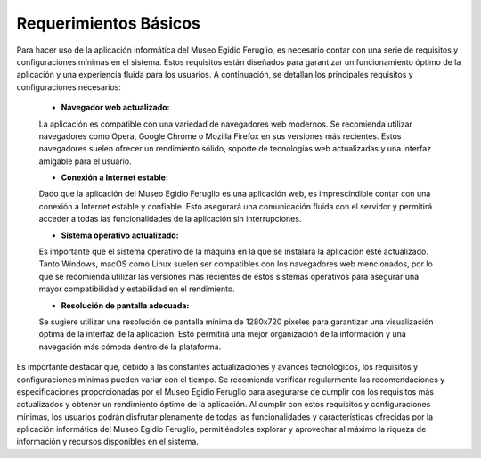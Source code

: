 Requerimientos Básicos
======================

Para hacer uso de la aplicación informática del Museo Egidio Feruglio, es necesario contar con una 
serie de requisitos y configuraciones mínimas en el sistema. Estos requisitos están diseñados para garantizar 
un funcionamiento óptimo de la aplicación y una experiencia fluida para los usuarios. A continuación, se 
detallan los principales requisitos y configuraciones necesarios:


       * **Navegador web actualizado:**
       La aplicación es compatible con una variedad de navegadores web modernos. Se recomienda utilizar 
       navegadores como Opera, Google Chrome o Mozilla Firefox en sus versiones más recientes. Estos 
       navegadores suelen ofrecer un rendimiento sólido, soporte de tecnologías web actualizadas y una interfaz 
       amigable para el usuario.

       * **Conexión a Internet estable:** 
       Dado que la aplicación del Museo Egidio Feruglio es una aplicación web, es imprescindible contar con una 
       conexión a Internet estable y confiable. Esto asegurará una comunicación fluida con el servidor y 
       permitirá acceder a todas las funcionalidades de la aplicación sin interrupciones.

       * **Sistema operativo actualizado:** 
       Es importante que el sistema operativo de la máquina en la que se instalará la aplicación esté 
       actualizado. Tanto Windows, macOS como Linux suelen ser compatibles con los navegadores web mencionados, por lo que se recomienda utilizar las versiones más recientes de estos sistemas operativos para asegurar una mayor compatibilidad y estabilidad en el rendimiento.

       * **Resolución de pantalla adecuada:** 
       Se sugiere utilizar una resolución de pantalla mínima de 1280x720 píxeles para garantizar una 
       visualización óptima de la interfaz de la aplicación. Esto permitirá una mejor organización de la 
       información y una navegación más cómoda dentro de la plataforma.


Es importante destacar que, debido a las constantes actualizaciones y avances tecnológicos, los requisitos y 
configuraciones mínimas pueden variar con el tiempo. Se recomienda verificar regularmente las recomendaciones y 
especificaciones proporcionadas por el Museo Egidio Feruglio para asegurarse de cumplir con los requisitos más 
actualizados y obtener un rendimiento óptimo de la aplicación.
Al cumplir con estos requisitos y configuraciones mínimas, los usuarios podrán disfrutar plenamente de todas 
las funcionalidades y características ofrecidas por la aplicación informática del Museo Egidio Feruglio, 
permitiéndoles explorar y aprovechar al máximo la riqueza de información y recursos disponibles en el sistema.
